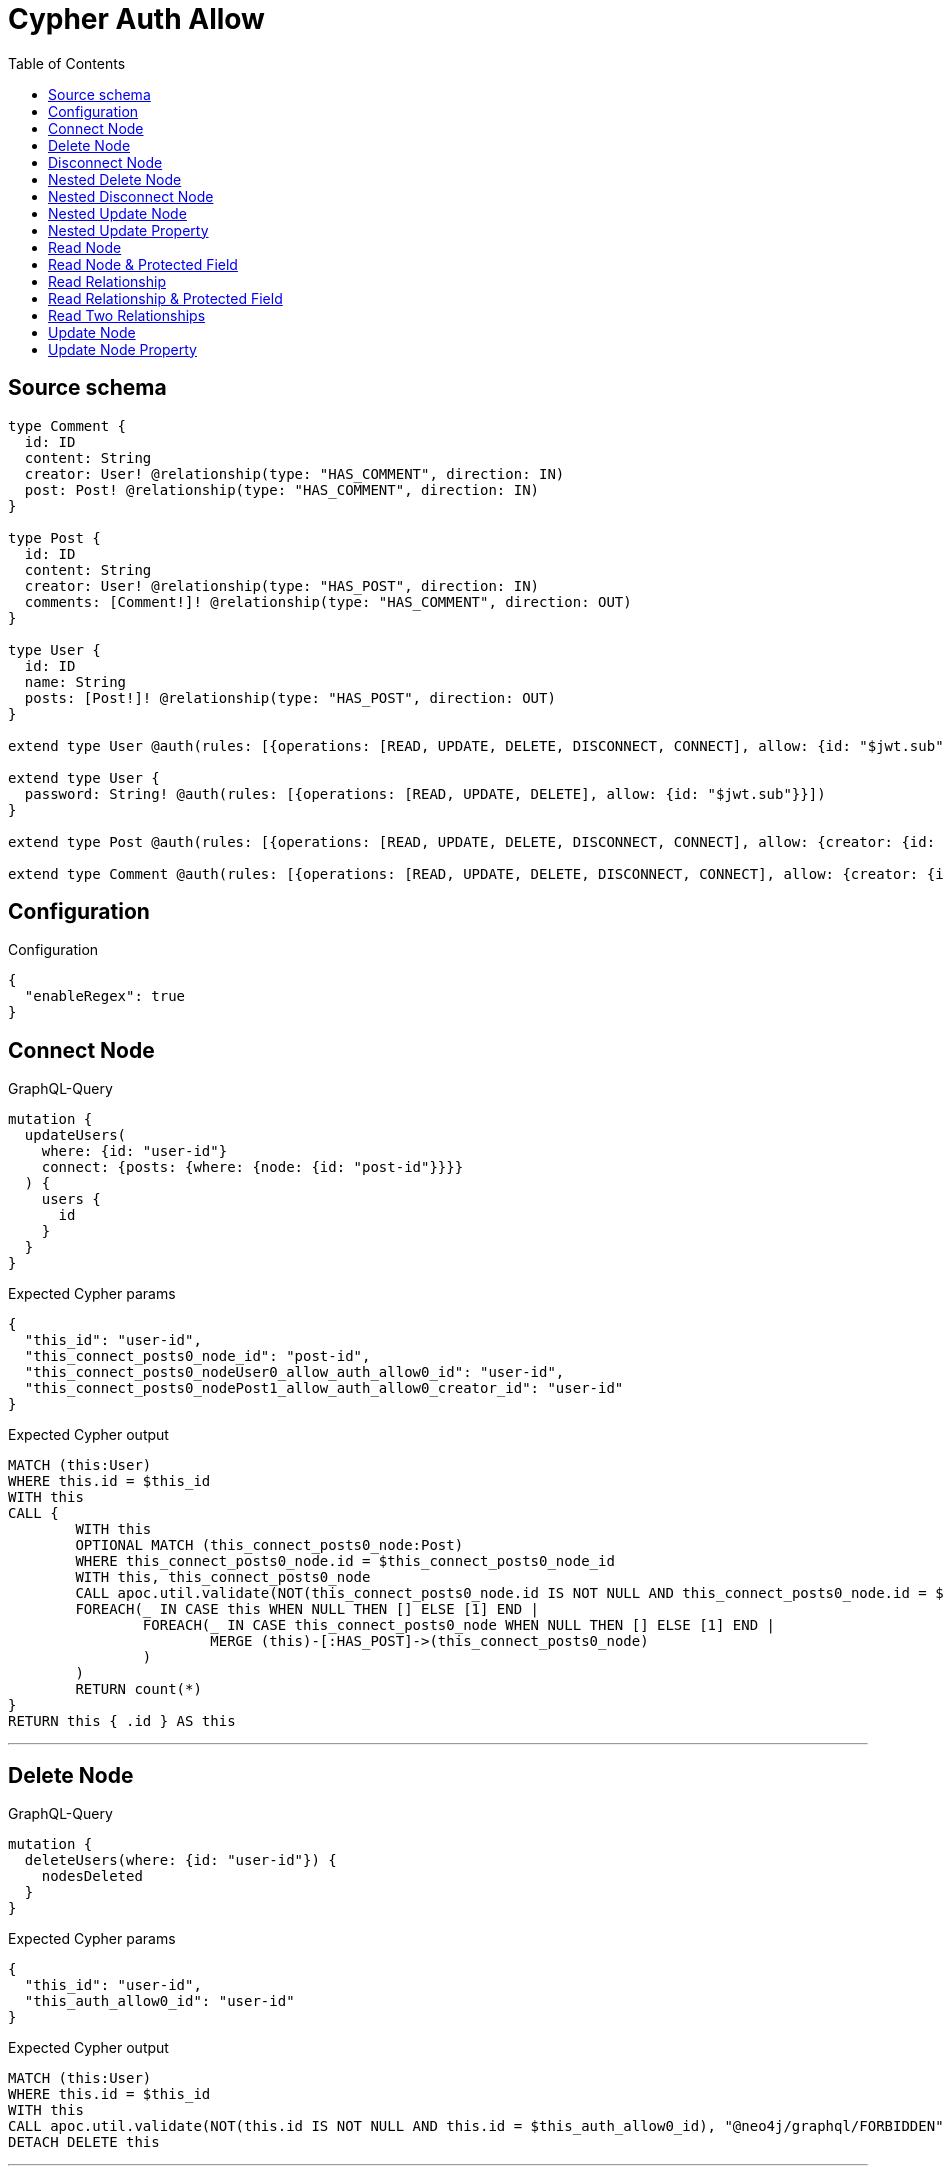 :toc:

= Cypher Auth Allow

== Source schema

[source,graphql,schema=true]
----
type Comment {
  id: ID
  content: String
  creator: User! @relationship(type: "HAS_COMMENT", direction: IN)
  post: Post! @relationship(type: "HAS_COMMENT", direction: IN)
}

type Post {
  id: ID
  content: String
  creator: User! @relationship(type: "HAS_POST", direction: IN)
  comments: [Comment!]! @relationship(type: "HAS_COMMENT", direction: OUT)
}

type User {
  id: ID
  name: String
  posts: [Post!]! @relationship(type: "HAS_POST", direction: OUT)
}

extend type User @auth(rules: [{operations: [READ, UPDATE, DELETE, DISCONNECT, CONNECT], allow: {id: "$jwt.sub"}}])

extend type User {
  password: String! @auth(rules: [{operations: [READ, UPDATE, DELETE], allow: {id: "$jwt.sub"}}])
}

extend type Post @auth(rules: [{operations: [READ, UPDATE, DELETE, DISCONNECT, CONNECT], allow: {creator: {id: "$jwt.sub"}}}])

extend type Comment @auth(rules: [{operations: [READ, UPDATE, DELETE, DISCONNECT, CONNECT], allow: {creator: {id: "$jwt.sub"}}}])
----

== Configuration

.Configuration
[source,json,schema-config=true]
----
{
  "enableRegex": true
}
----
== Connect Node

.GraphQL-Query
[source,graphql]
----
mutation {
  updateUsers(
    where: {id: "user-id"}
    connect: {posts: {where: {node: {id: "post-id"}}}}
  ) {
    users {
      id
    }
  }
}
----

.Expected Cypher params
[source,json]
----
{
  "this_id": "user-id",
  "this_connect_posts0_node_id": "post-id",
  "this_connect_posts0_nodeUser0_allow_auth_allow0_id": "user-id",
  "this_connect_posts0_nodePost1_allow_auth_allow0_creator_id": "user-id"
}
----

.Expected Cypher output
[source,cypher]
----
MATCH (this:User)
WHERE this.id = $this_id
WITH this
CALL {
	WITH this
	OPTIONAL MATCH (this_connect_posts0_node:Post)
	WHERE this_connect_posts0_node.id = $this_connect_posts0_node_id
	WITH this, this_connect_posts0_node
	CALL apoc.util.validate(NOT(this_connect_posts0_node.id IS NOT NULL AND this_connect_posts0_node.id = $this_connect_posts0_nodeUser0_allow_auth_allow0_id AND EXISTS((this_connect_posts0_node)<-[:HAS_POST]-(:User)) AND ANY(creator IN [(this_connect_posts0_node)<-[:HAS_POST]-(creator:User) | creator] WHERE creator.id IS NOT NULL AND creator.id = $this_connect_posts0_nodePost1_allow_auth_allow0_creator_id)), "@neo4j/graphql/FORBIDDEN", [0])
	FOREACH(_ IN CASE this WHEN NULL THEN [] ELSE [1] END | 
		FOREACH(_ IN CASE this_connect_posts0_node WHEN NULL THEN [] ELSE [1] END | 
			MERGE (this)-[:HAS_POST]->(this_connect_posts0_node)
		)
	)
	RETURN count(*)
}
RETURN this { .id } AS this
----

'''

== Delete Node

.GraphQL-Query
[source,graphql]
----
mutation {
  deleteUsers(where: {id: "user-id"}) {
    nodesDeleted
  }
}
----

.Expected Cypher params
[source,json]
----
{
  "this_id": "user-id",
  "this_auth_allow0_id": "user-id"
}
----

.Expected Cypher output
[source,cypher]
----
MATCH (this:User)
WHERE this.id = $this_id
WITH this
CALL apoc.util.validate(NOT(this.id IS NOT NULL AND this.id = $this_auth_allow0_id), "@neo4j/graphql/FORBIDDEN", [0])
DETACH DELETE this
----

'''

== Disconnect Node

.GraphQL-Query
[source,graphql]
----
mutation {
  updateUsers(
    where: {id: "user-id"}
    disconnect: {posts: {where: {node: {id: "post-id"}}}}
  ) {
    users {
      id
    }
  }
}
----

.Expected Cypher params
[source,json]
----
{
  "this_id": "user-id",
  "this_disconnect_posts0User0_allow_auth_allow0_id": "user-id",
  "this_disconnect_posts0Post1_allow_auth_allow0_creator_id": "user-id",
  "updateUsers": {
    "args": {
      "disconnect": {
        "posts": [
          {
            "where": {
              "node": {
                "id": "post-id"
              }
            }
          }
        ]
      }
    }
  }
}
----

.Expected Cypher output
[source,cypher]
----
MATCH (this:User)
WHERE this.id = $this_id
WITH this
CALL {
WITH this
OPTIONAL MATCH (this)-[this_disconnect_posts0_rel:HAS_POST]->(this_disconnect_posts0:Post)
WHERE this_disconnect_posts0.id = $updateUsers.args.disconnect.posts[0].where.node.id
WITH this, this_disconnect_posts0, this_disconnect_posts0_rel
CALL apoc.util.validate(NOT(this_disconnect_posts0.id IS NOT NULL AND this_disconnect_posts0.id = $this_disconnect_posts0User0_allow_auth_allow0_id AND EXISTS((this_disconnect_posts0)<-[:HAS_POST]-(:User)) AND ANY(creator IN [(this_disconnect_posts0)<-[:HAS_POST]-(creator:User) | creator] WHERE creator.id IS NOT NULL AND creator.id = $this_disconnect_posts0Post1_allow_auth_allow0_creator_id)), "@neo4j/graphql/FORBIDDEN", [0])
FOREACH(_ IN CASE this_disconnect_posts0 WHEN NULL THEN [] ELSE [1] END | 
DELETE this_disconnect_posts0_rel
)
RETURN count(*)
}
RETURN this { .id } AS this
----

'''

== Nested Delete Node

.GraphQL-Query
[source,graphql]
----
mutation {
  deleteUsers(
    where: {id: "user-id"}
    delete: {posts: {where: {node: {id: "post-id"}}}}
  ) {
    nodesDeleted
  }
}
----

.Expected Cypher params
[source,json]
----
{
  "this_id": "user-id",
  "this_auth_allow0_id": "user-id",
  "this_deleteUsers": {
    "args": {
      "delete": {
        "posts": [
          {
            "where": {
              "node": {
                "id": "post-id"
              }
            }
          }
        ]
      }
    }
  },
  "this_posts0_auth_allow0_creator_id": "user-id"
}
----

.Expected Cypher output
[source,cypher]
----
MATCH (this:User)
WHERE this.id = $this_id
WITH this
OPTIONAL MATCH (this)-[this_posts0_relationship:HAS_POST]->(this_posts0:Post)
WHERE this_posts0.id = $this_deleteUsers.args.delete.posts[0].where.node.id
WITH this, this_posts0
CALL apoc.util.validate(NOT(EXISTS((this_posts0)<-[:HAS_POST]-(:User)) AND ANY(creator IN [(this_posts0)<-[:HAS_POST]-(creator:User) | creator] WHERE creator.id IS NOT NULL AND creator.id = $this_posts0_auth_allow0_creator_id)), "@neo4j/graphql/FORBIDDEN", [0])
WITH this, collect(DISTINCT this_posts0) as this_posts0_to_delete
FOREACH(x IN this_posts0_to_delete | DETACH DELETE x)
WITH this
CALL apoc.util.validate(NOT(this.id IS NOT NULL AND this.id = $this_auth_allow0_id), "@neo4j/graphql/FORBIDDEN", [0])
DETACH DELETE this
----

'''

== Nested Disconnect Node

.GraphQL-Query
[source,graphql]
----
mutation {
  updateComments(
    where: {id: "comment-id"}
    update: {post: {disconnect: {disconnect: {creator: {where: {node: {id: "user-id"}}}}}}}
  ) {
    comments {
      id
    }
  }
}
----

.Expected Cypher params
[source,json]
----
{
  "this_id": "comment-id",
  "this_post0_disconnect0Comment0_allow_auth_allow0_creator_id": "user-id",
  "this_post0_disconnect0Post1_allow_auth_allow0_creator_id": "user-id",
  "this_post0_disconnect0_creator0Post0_allow_auth_allow0_creator_id": "user-id",
  "this_post0_disconnect0_creator0User1_allow_auth_allow0_id": "user-id",
  "this_auth_allow0_creator_id": "user-id",
  "updateComments": {
    "args": {
      "update": {
        "post": {
          "disconnect": {
            "disconnect": {
              "creator": {
                "where": {
                  "node": {
                    "id": "user-id"
                  }
                }
              }
            }
          }
        }
      }
    }
  }
}
----

.Expected Cypher output
[source,cypher]
----
MATCH (this:Comment)
WHERE this.id = $this_id
WITH this
CALL apoc.util.validate(NOT(EXISTS((this)<-[:HAS_COMMENT]-(:User)) AND ANY(creator IN [(this)<-[:HAS_COMMENT]-(creator:User) | creator] WHERE creator.id IS NOT NULL AND creator.id = $this_auth_allow0_creator_id)), "@neo4j/graphql/FORBIDDEN", [0])
WITH this
CALL {
WITH this
OPTIONAL MATCH (this)<-[this_post0_disconnect0_rel:HAS_COMMENT]-(this_post0_disconnect0:Post)
WITH this, this_post0_disconnect0, this_post0_disconnect0_rel
CALL apoc.util.validate(NOT(EXISTS((this_post0_disconnect0)<-[:HAS_COMMENT]-(:User)) AND ANY(creator IN [(this_post0_disconnect0)<-[:HAS_COMMENT]-(creator:User) | creator] WHERE creator.id IS NOT NULL AND creator.id = $this_post0_disconnect0Comment0_allow_auth_allow0_creator_id) AND EXISTS((this_post0_disconnect0)<-[:HAS_POST]-(:User)) AND ANY(creator IN [(this_post0_disconnect0)<-[:HAS_POST]-(creator:User) | creator] WHERE creator.id IS NOT NULL AND creator.id = $this_post0_disconnect0Post1_allow_auth_allow0_creator_id)), "@neo4j/graphql/FORBIDDEN", [0])
FOREACH(_ IN CASE this_post0_disconnect0 WHEN NULL THEN [] ELSE [1] END | 
DELETE this_post0_disconnect0_rel
)
WITH this, this_post0_disconnect0
CALL {
WITH this, this_post0_disconnect0
OPTIONAL MATCH (this_post0_disconnect0)<-[this_post0_disconnect0_creator0_rel:HAS_POST]-(this_post0_disconnect0_creator0:User)
WHERE this_post0_disconnect0_creator0.id = $updateComments.args.update.post.disconnect.disconnect.creator.where.node.id
WITH this, this_post0_disconnect0, this_post0_disconnect0_creator0, this_post0_disconnect0_creator0_rel
CALL apoc.util.validate(NOT(EXISTS((this_post0_disconnect0_creator0)<-[:HAS_POST]-(:User)) AND ANY(creator IN [(this_post0_disconnect0_creator0)<-[:HAS_POST]-(creator:User) | creator] WHERE creator.id IS NOT NULL AND creator.id = $this_post0_disconnect0_creator0Post0_allow_auth_allow0_creator_id) AND this_post0_disconnect0_creator0.id IS NOT NULL AND this_post0_disconnect0_creator0.id = $this_post0_disconnect0_creator0User1_allow_auth_allow0_id), "@neo4j/graphql/FORBIDDEN", [0])
FOREACH(_ IN CASE this_post0_disconnect0_creator0 WHEN NULL THEN [] ELSE [1] END | 
DELETE this_post0_disconnect0_creator0_rel
)
RETURN count(*)
}
RETURN count(*)
}

RETURN this { .id } AS this
----

'''

== Nested Update Node

.GraphQL-Query
[source,graphql]
----
mutation {
  updatePosts(
    where: {id: "post-id"}
    update: {creator: {update: {node: {id: "new-id"}}}}
  ) {
    posts {
      id
    }
  }
}
----

.Expected Cypher params
[source,json]
----
{
  "this_id": "post-id",
  "this_update_creator0_id": "new-id",
  "this_creator0_auth_allow0_id": "user-id",
  "auth": {
    "isAuthenticated": true,
    "roles": [
      "admin"
    ],
    "jwt": {
      "roles": [
        "admin"
      ],
      "sub": "user-id"
    }
  },
  "this_auth_allow0_creator_id": "user-id",
  "updatePosts": {
    "args": {
      "update": {
        "creator": {
          "update": {
            "node": {
              "id": "new-id"
            }
          }
        }
      }
    }
  }
}
----

.Expected Cypher output
[source,cypher]
----
MATCH (this:Post)
WHERE this.id = $this_id
WITH this
CALL apoc.util.validate(NOT(EXISTS((this)<-[:HAS_POST]-(:User)) AND ANY(creator IN [(this)<-[:HAS_POST]-(creator:User) | creator] WHERE creator.id IS NOT NULL AND creator.id = $this_auth_allow0_creator_id)), "@neo4j/graphql/FORBIDDEN", [0])
WITH this
OPTIONAL MATCH (this)<-[this_has_post0_relationship:HAS_POST]-(this_creator0:User)
CALL apoc.do.when(this_creator0 IS NOT NULL, "
WITH this, this_creator0
CALL apoc.util.validate(NOT(this_creator0.id IS NOT NULL AND this_creator0.id = $this_creator0_auth_allow0_id), \"@neo4j/graphql/FORBIDDEN\", [0])
SET this_creator0.id = $this_update_creator0_id

RETURN count(*)
", "", {this:this, updatePosts: $updatePosts, this_creator0:this_creator0, auth:$auth,this_update_creator0_id:$this_update_creator0_id,this_creator0_auth_allow0_id:$this_creator0_auth_allow0_id})
YIELD value as _

RETURN this { .id } AS this
----

'''

== Nested Update Property

.GraphQL-Query
[source,graphql]
----
mutation {
  updatePosts(
    where: {id: "post-id"}
    update: {creator: {update: {node: {password: "new-password"}}}}
  ) {
    posts {
      id
    }
  }
}
----

.Expected Cypher params
[source,json]
----
{
  "this_id": "post-id",
  "this_update_creator0_password": "new-password",
  "this_update_creator0_password_auth_allow0_id": "user-id",
  "this_creator0_auth_allow0_id": "user-id",
  "auth": {
    "isAuthenticated": true,
    "roles": [
      "admin"
    ],
    "jwt": {
      "roles": [
        "admin"
      ],
      "sub": "user-id"
    }
  },
  "this_auth_allow0_creator_id": "user-id",
  "updatePosts": {
    "args": {
      "update": {
        "creator": {
          "update": {
            "node": {
              "password": "new-password"
            }
          }
        }
      }
    }
  }
}
----

.Expected Cypher output
[source,cypher]
----
MATCH (this:Post)
WHERE this.id = $this_id
WITH this
CALL apoc.util.validate(NOT(EXISTS((this)<-[:HAS_POST]-(:User)) AND ANY(creator IN [(this)<-[:HAS_POST]-(creator:User) | creator] WHERE creator.id IS NOT NULL AND creator.id = $this_auth_allow0_creator_id)), "@neo4j/graphql/FORBIDDEN", [0])
WITH this
OPTIONAL MATCH (this)<-[this_has_post0_relationship:HAS_POST]-(this_creator0:User)
CALL apoc.do.when(this_creator0 IS NOT NULL, "
WITH this, this_creator0
CALL apoc.util.validate(NOT(this_creator0.id IS NOT NULL AND this_creator0.id = $this_creator0_auth_allow0_id AND this_creator0.id IS NOT NULL AND this_creator0.id = $this_update_creator0_password_auth_allow0_id), \"@neo4j/graphql/FORBIDDEN\", [0])
SET this_creator0.password = $this_update_creator0_password

RETURN count(*)
", "", {this:this, updatePosts: $updatePosts, this_creator0:this_creator0, auth:$auth,this_update_creator0_password:$this_update_creator0_password,this_update_creator0_password_auth_allow0_id:$this_update_creator0_password_auth_allow0_id,this_creator0_auth_allow0_id:$this_creator0_auth_allow0_id})
YIELD value as _

RETURN this { .id } AS this
----

'''

== Read Node

.GraphQL-Query
[source,graphql]
----
{
  users {
    id
  }
}
----

.Expected Cypher params
[source,json]
----
{
  "this_auth_allow0_id": "id-01"
}
----

.Expected Cypher output
[source,cypher]
----
MATCH (this:User)
CALL apoc.util.validate(NOT(this.id IS NOT NULL AND this.id = $this_auth_allow0_id), "@neo4j/graphql/FORBIDDEN", [0])
RETURN this { .id } as this
----

'''

== Read Node & Protected Field

.GraphQL-Query
[source,graphql]
----
{
  users {
    password
  }
}
----

.Expected Cypher params
[source,json]
----
{
  "this_password_auth_allow0_id": "id-01",
  "this_auth_allow0_id": "id-01"
}
----

.Expected Cypher output
[source,cypher]
----
MATCH (this:User)
CALL apoc.util.validate(NOT(this.id IS NOT NULL AND this.id = $this_auth_allow0_id), "@neo4j/graphql/FORBIDDEN", [0])
WITH this
CALL apoc.util.validate(NOT(this.id IS NOT NULL AND this.id = $this_password_auth_allow0_id), "@neo4j/graphql/FORBIDDEN", [0])
RETURN this { .password } as this
----

'''

== Read Relationship

.GraphQL-Query
[source,graphql]
----
{
  users {
    id
    posts {
      content
    }
  }
}
----

.Expected Cypher params
[source,json]
----
{
  "this_posts_auth_allow0_creator_id": "id-01",
  "this_auth_allow0_id": "id-01"
}
----

.Expected Cypher output
[source,cypher]
----
MATCH (this:User)
CALL apoc.util.validate(NOT(this.id IS NOT NULL AND this.id = $this_auth_allow0_id), "@neo4j/graphql/FORBIDDEN", [0])
RETURN this { .id, posts: [ (this)-[:HAS_POST]->(this_posts:Post)  WHERE apoc.util.validatePredicate(NOT(EXISTS((this_posts)<-[:HAS_POST]-(:User)) AND ANY(creator IN [(this_posts)<-[:HAS_POST]-(creator:User) | creator] WHERE creator.id IS NOT NULL AND creator.id = $this_posts_auth_allow0_creator_id)), "@neo4j/graphql/FORBIDDEN", [0]) | this_posts { .content } ] } as this
----

'''

== Read Relationship & Protected Field

.GraphQL-Query
[source,graphql]
----
{
  posts {
    creator {
      password
    }
  }
}
----

.Expected Cypher params
[source,json]
----
{
  "this_creator_password_auth_allow0_id": "id-01",
  "this_creator_auth_allow0_id": "id-01",
  "this_auth_allow0_creator_id": "id-01"
}
----

.Expected Cypher output
[source,cypher]
----
MATCH (this:Post)
CALL apoc.util.validate(NOT(EXISTS((this)<-[:HAS_POST]-(:User)) AND ANY(creator IN [(this)<-[:HAS_POST]-(creator:User) | creator] WHERE creator.id IS NOT NULL AND creator.id = $this_auth_allow0_creator_id)), "@neo4j/graphql/FORBIDDEN", [0])
RETURN this { creator: head([ (this)<-[:HAS_POST]-(this_creator:User)  WHERE apoc.util.validatePredicate(NOT(this_creator.id IS NOT NULL AND this_creator.id = $this_creator_auth_allow0_id), "@neo4j/graphql/FORBIDDEN", [0]) AND apoc.util.validatePredicate(NOT(this_creator.id IS NOT NULL AND this_creator.id = $this_creator_password_auth_allow0_id), "@neo4j/graphql/FORBIDDEN", [0]) | this_creator { .password } ]) } as this
----

'''

== Read Two Relationships

.GraphQL-Query
[source,graphql]
----
{
  users(where: {id: "1"}) {
    id
    posts(where: {id: "1"}) {
      comments(where: {id: "1"}) {
        content
      }
    }
  }
}
----

.Expected Cypher params
[source,json]
----
{
  "this_id": "1",
  "this_posts_comments_id": "1",
  "this_posts_comments_auth_allow0_creator_id": "id-01",
  "this_posts_id": "1",
  "this_posts_auth_allow0_creator_id": "id-01",
  "this_auth_allow0_id": "id-01"
}
----

.Expected Cypher output
[source,cypher]
----
MATCH (this:User)
WHERE this.id = $this_id
CALL apoc.util.validate(NOT(this.id IS NOT NULL AND this.id = $this_auth_allow0_id), "@neo4j/graphql/FORBIDDEN", [0])
RETURN this { .id, posts: [ (this)-[:HAS_POST]->(this_posts:Post)  WHERE this_posts.id = $this_posts_id AND apoc.util.validatePredicate(NOT(EXISTS((this_posts)<-[:HAS_POST]-(:User)) AND ANY(creator IN [(this_posts)<-[:HAS_POST]-(creator:User) | creator] WHERE creator.id IS NOT NULL AND creator.id = $this_posts_auth_allow0_creator_id)), "@neo4j/graphql/FORBIDDEN", [0]) | this_posts { comments: [ (this_posts)-[:HAS_COMMENT]->(this_posts_comments:Comment)  WHERE this_posts_comments.id = $this_posts_comments_id AND apoc.util.validatePredicate(NOT(EXISTS((this_posts_comments)<-[:HAS_COMMENT]-(:User)) AND ANY(creator IN [(this_posts_comments)<-[:HAS_COMMENT]-(creator:User) | creator] WHERE creator.id IS NOT NULL AND creator.id = $this_posts_comments_auth_allow0_creator_id)), "@neo4j/graphql/FORBIDDEN", [0]) | this_posts_comments { .content } ] } ] } as this
----

'''

== Update Node

.GraphQL-Query
[source,graphql]
----
mutation {
  updateUsers(where: {id: "old-id"}, update: {id: "new-id"}) {
    users {
      id
    }
  }
}
----

.Expected Cypher params
[source,json]
----
{
  "this_id": "old-id",
  "this_update_id": "new-id",
  "this_auth_allow0_id": "old-id"
}
----

.Expected Cypher output
[source,cypher]
----
MATCH (this:User)
WHERE this.id = $this_id
WITH this
CALL apoc.util.validate(NOT(this.id IS NOT NULL AND this.id = $this_auth_allow0_id), "@neo4j/graphql/FORBIDDEN", [0])
SET this.id = $this_update_id

RETURN this { .id } AS this
----

'''

== Update Node Property

.GraphQL-Query
[source,graphql]
----
mutation {
  updateUsers(where: {id: "id-01"}, update: {password: "new-password"}) {
    users {
      id
    }
  }
}
----

.Expected Cypher params
[source,json]
----
{
  "this_id": "id-01",
  "this_update_password": "new-password",
  "this_update_password_auth_allow0_id": "id-01",
  "this_auth_allow0_id": "id-01"
}
----

.Expected Cypher output
[source,cypher]
----
MATCH (this:User)
WHERE this.id = $this_id
WITH this
CALL apoc.util.validate(NOT(this.id IS NOT NULL AND this.id = $this_auth_allow0_id AND this.id IS NOT NULL AND this.id = $this_update_password_auth_allow0_id), "@neo4j/graphql/FORBIDDEN", [0])
SET this.password = $this_update_password

RETURN this { .id } AS this
----

'''

